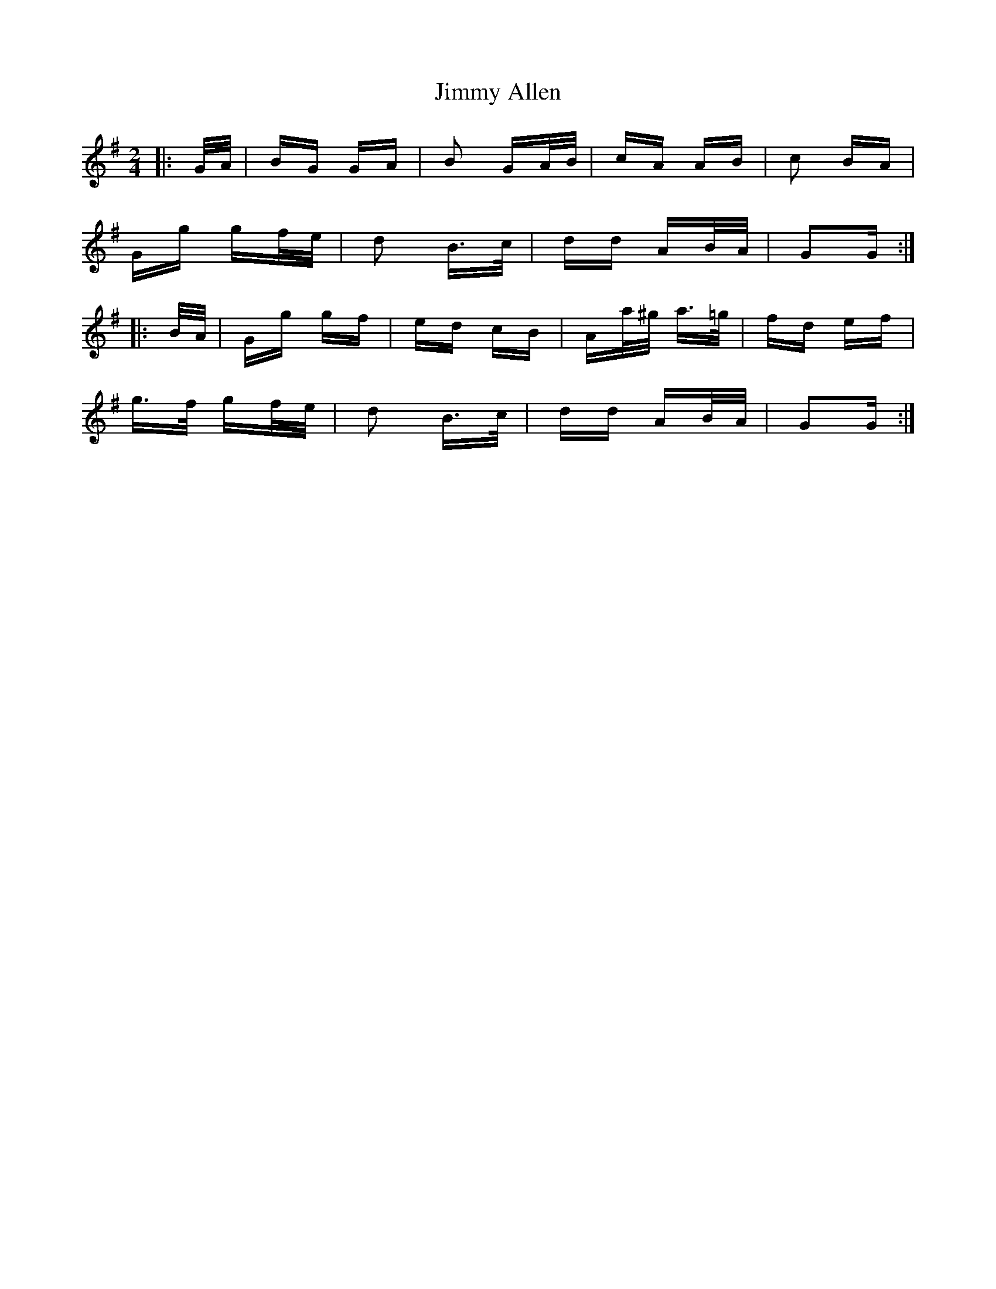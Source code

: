 X: 20014
T: Jimmy Allen
R: polka
M: 2/4
K: Gmajor
|:G/A/|BG GA|B2 GA/B/|cA AB|c2 BA|
Gg gf/e/|d2 B>c|dd AB/A/|G2G:|
|:B/A/|Gg gf|ed cB|Aa/^g/ a>=g|fd ef|
g>f gf/e/|d2 B>c|dd AB/A/|G2G:|

